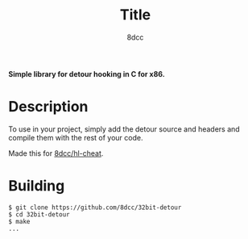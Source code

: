 #+title: Title
#+options: toc:nil
#+startup: showeverything
#+export_file_name: ./doc/README.md
#+author: 8dcc

*Simple library for detour hooking in C for x86.*

#+TOC: headlines 2

* Description
To use in your project, simply add the detour source and headers and compile them with the rest of your code.

Made this for [[https://github.com/8dcc/hl-cheat][8dcc/hl-cheat]].

* Building

#+begin_src console
$ git clone https://github.com/8dcc/32bit-detour
$ cd 32bit-detour
$ make
...
#+end_src

